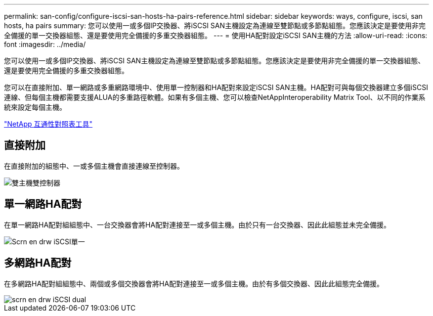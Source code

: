 ---
permalink: san-config/configure-iscsi-san-hosts-ha-pairs-reference.html 
sidebar: sidebar 
keywords: ways, configure, iscsi, san hosts, ha pairs 
summary: 您可以使用一或多個IP交換器、將iSCSI SAN主機設定為連線至雙節點或多節點組態。您應該決定是要使用非完全備援的單一交換器組態、還是要使用完全備援的多重交換器組態。 
---
= 使用HA配對設定iSCSI SAN主機的方法
:allow-uri-read: 
:icons: font
:imagesdir: ../media/


[role="lead"]
您可以使用一或多個IP交換器、將iSCSI SAN主機設定為連線至雙節點或多節點組態。您應該決定是要使用非完全備援的單一交換器組態、還是要使用完全備援的多重交換器組態。

您可以在直接附加、單一網路或多重網路環境中、使用單一控制器和HA配對來設定iSCSI SAN主機。HA配對可與每個交換器建立多個iSCSI連線、但每個主機都需要支援ALUA的多重路徑軟體。如果有多個主機、您可以檢查NetAppInteroperability Matrix Tool、以不同的作業系統來設定每個主機。

https://mysupport.netapp.com/matrix["NetApp 互通性對照表工具"^]



== 直接附加

在直接附加的組態中、一或多個主機會直接連線至控制器。

image::../media/dual-host-dual-controller.gif[雙主機雙控制器]



== 單一網路HA配對

在單一網路HA配對組組態中、一台交換器會將HA配對連接至一或多個主機。由於只有一台交換器、因此此組態並未完全備援。

image::../media/scrn-en-drw-iscsi-single.gif[Scrn en drw iSCSI單一]



== 多網路HA配對

在多網路HA配對組組態中、兩個或多個交換器會將HA配對連接至一或多個主機。由於有多個交換器、因此此組態完全備援。

image::../media/scrn-en-drw-iscsi-dual.gif[scrn en drw iSCSI dual]
